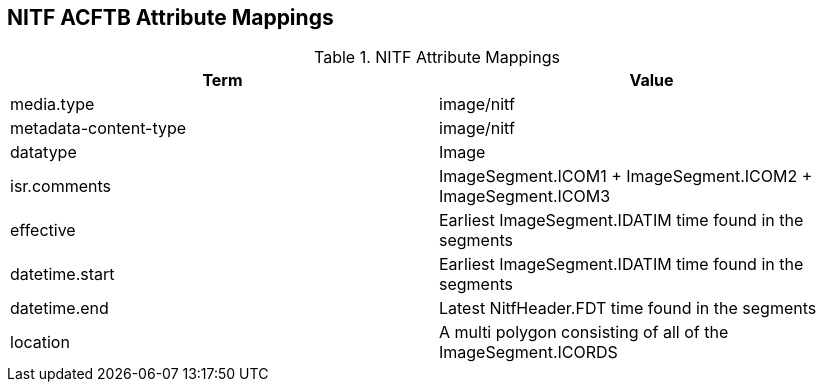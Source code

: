 :title: NITF ACFTB Attribute Mappings
:type: subAppendix
:order: 000
:parent: Format-specific Attribute Mappings
:status: published
:summary: NITF Attribute Mappings.

== {title}

.[[NITF_ACFTB_Attribute_Mappings]]NITF Attribute Mappings
[cols="2" options="header"]
|===

|Term
|Value

|media.type
|image/nitf

|metadata-content-type
|image/nitf

|datatype
|Image

|isr.comments
|ImageSegment.ICOM1 + ImageSegment.ICOM2 + ImageSegment.ICOM3

|effective
|Earliest ImageSegment.IDATIM time found in the segments

|datetime.start
|Earliest ImageSegment.IDATIM time found in the segments

|datetime.end
|Latest NitfHeader.FDT time found in the segments

|location
|A multi polygon consisting of  all of the ImageSegment.ICORDS

|===
